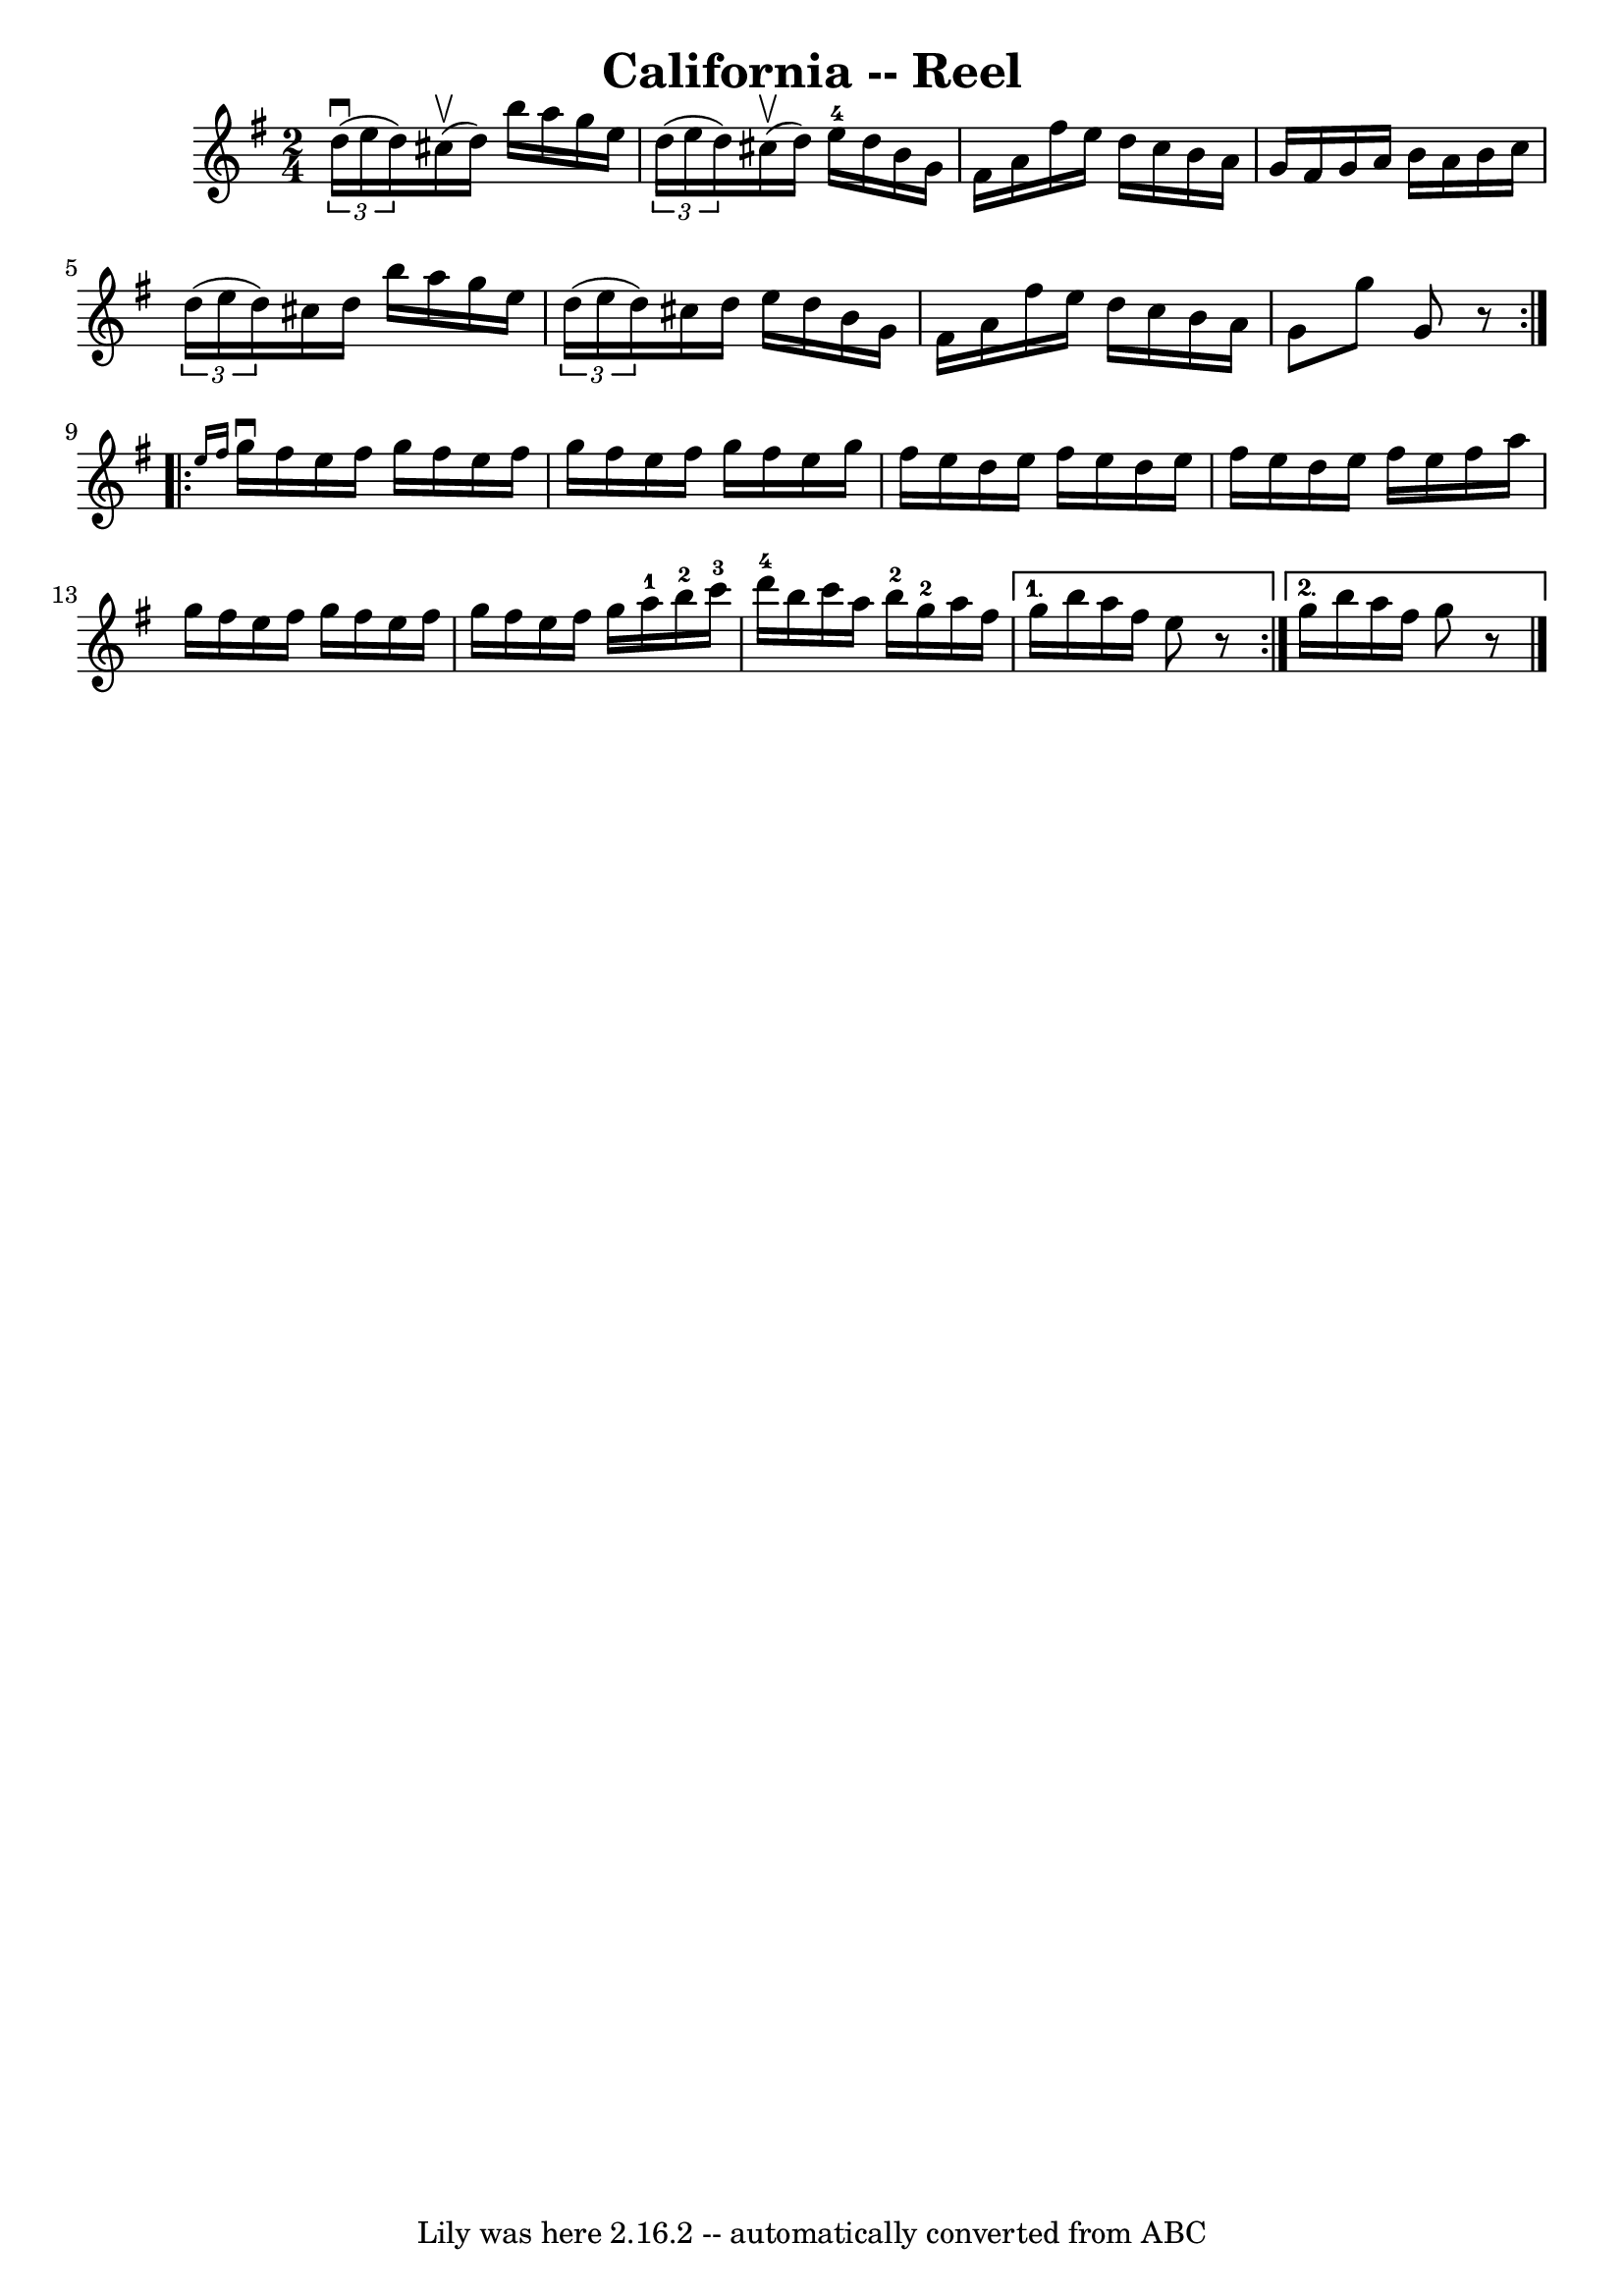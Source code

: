 \version "2.7.40"
\header {
	book = "Ryan's Mammoth Collection"
	crossRefNumber = "1"
	footnotes = "\\\\319"
	tagline = "Lily was here 2.16.2 -- automatically converted from ABC"
	title = "California -- Reel"
}
voicedefault =  {
\set Score.defaultBarType = "empty"

\repeat volta 2 {
\time 2/4 \key g \major   \times 2/3 {   d''16 ^\downbow(   e''16    d''16  -) 
}   cis''16 ^\upbow(   d''16  -)   b''16    a''16    g''16    e''16    \bar "|" 
  \times 2/3 {   d''16 (   e''16    d''16  -) }   cis''16 ^\upbow(   d''16  -)  
   e''16-4   d''16    b'16    g'16    \bar "|"   fis'16    a'16    fis''16   
 e''16    d''16    c''16    b'16    a'16    \bar "|"       g'16    fis'16    
g'16    a'16    b'16    a'16    b'16    c''16    \bar "|"     \times 2/3 {   
d''16 (   e''16    d''16  -) }   cis''16    d''16    b''16    a''16    g''16    
e''16    \bar "|"   \times 2/3 {   d''16 (   e''16    d''16  -) }   cis''16    
d''16    e''16    d''16    b'16    g'16    \bar "|"   fis'16    a'16    fis''16 
   e''16    d''16    c''16    b'16    a'16    \bar "|"   g'8    g''8    g'8    
r8 }     \repeat volta 2 { \grace {    e''16    fis''16  }   g''16 ^\downbow   
fis''16    e''16    fis''16    g''16    fis''16    e''16    fis''16    \bar "|" 
  g''16    fis''16    e''16    fis''16    g''16    fis''16    e''16    g''16    
\bar "|"   fis''16    e''16    d''16    e''16    fis''16    e''16    d''16    
e''16    \bar "|"   fis''16    e''16    d''16    e''16    fis''16    e''16    
fis''16    a''16    \bar "|"     g''16    fis''16    e''16    fis''16    g''16  
  fis''16    e''16    fis''16    \bar "|"   g''16    fis''16    e''16    
fis''16    g''16    a''16-1   b''16-2   c'''16-3   \bar "|"         
d'''16-4   b''16    c'''16    a''16      b''16-2   g''16-2   a''16    
fis''16    } \alternative{{   g''16    b''16    a''16    fis''16    e''8    r8  
 } {   g''16    b''16    a''16    fis''16    g''8    r8   \bar "|."   }}
}

\score{
    <<

	\context Staff="default"
	{
	    \voicedefault 
	}

    >>
	\layout {
	}
	\midi {}
}
